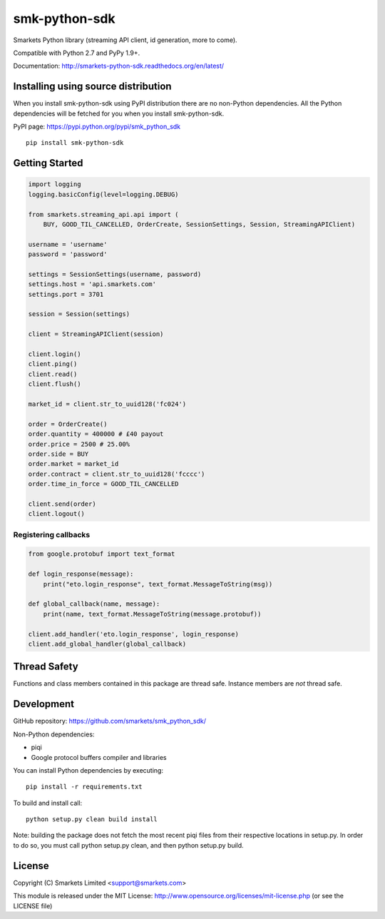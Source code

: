 smk-python-sdk
==============

.. image:: https://travis-ci.org/smarkets/smk_python_sdk.png?branch=master
   :alt: Build status
   :target: https://travis-ci.org/smarkets/smk_python_sdk

Smarkets Python library (streaming API client, id generation, more to come).

Compatible with Python 2.7 and PyPy 1.9+.

Documentation: http://smarkets-python-sdk.readthedocs.org/en/latest/


Installing using source distribution
------------------------------------

When you install smk-python-sdk using PyPI distribution there are no non-Python dependencies. All the Python dependencies will be fetched for you when you install smk-python-sdk.

PyPI page: https://pypi.python.org/pypi/smk_python_sdk

::

    pip install smk-python-sdk


Getting Started
---------------

.. code-block:: python

    import logging
    logging.basicConfig(level=logging.DEBUG)

    from smarkets.streaming_api.api import (
        BUY, GOOD_TIL_CANCELLED, OrderCreate, SessionSettings, Session, StreamingAPIClient)

    username = 'username'
    password = 'password'

    settings = SessionSettings(username, password)
    settings.host = 'api.smarkets.com'
    settings.port = 3701

    session = Session(settings)

    client = StreamingAPIClient(session)

    client.login()
    client.ping()
    client.read()
    client.flush()

    market_id = client.str_to_uuid128('fc024')

    order = OrderCreate()
    order.quantity = 400000 # £40 payout
    order.price = 2500 # 25.00%
    order.side = BUY
    order.market = market_id
    order.contract = client.str_to_uuid128('fcccc')
    order.time_in_force = GOOD_TIL_CANCELLED

    client.send(order)
    client.logout()


Registering callbacks
'''''''''''''''''''''

.. code-block:: python

    from google.protobuf import text_format

    def login_response(message):
        print("eto.login_response", text_format.MessageToString(msg))

    def global_callback(name, message):
        print(name, text_format.MessageToString(message.protobuf))

    client.add_handler('eto.login_response', login_response)
    client.add_global_handler(global_callback)


Thread Safety
-------------

Functions and class members contained in this package are thread safe. Instance members are *not* thread safe.

Development
-----------

GitHub repository: https://github.com/smarkets/smk_python_sdk/

Non-Python dependencies:

* piqi
* Google protocol buffers compiler and libraries

You can install Python dependencies by executing:

::

    pip install -r requirements.txt

To build and install call:


::

    python setup.py clean build install

Note: building the package does not fetch the most recent piqi files from their respective locations in setup.py.
In order to do so, you must call python setup.py clean, and then python setup.py build.

License
-------

Copyright (C) Smarkets Limited <support@smarkets.com>

This module is released under the MIT License: http://www.opensource.org/licenses/mit-license.php (or see the LICENSE file)
